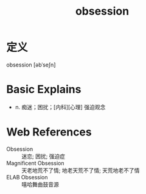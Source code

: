 #+title: obsession
#+roam_tags:英语单词

* 定义
  
obsession [əbˈseʃn]

* Basic Explains
- n. 痴迷；困扰；[内科][心理] 强迫观念

* Web References
- Obsession :: 迷恋; 困扰; 强迫症
- Magnificent Obsession :: 天老地荒不了情; 地老天荒不了情; 天荒地老不了情
- ELAB Obsession :: 嘻哈舞曲鼓音源
